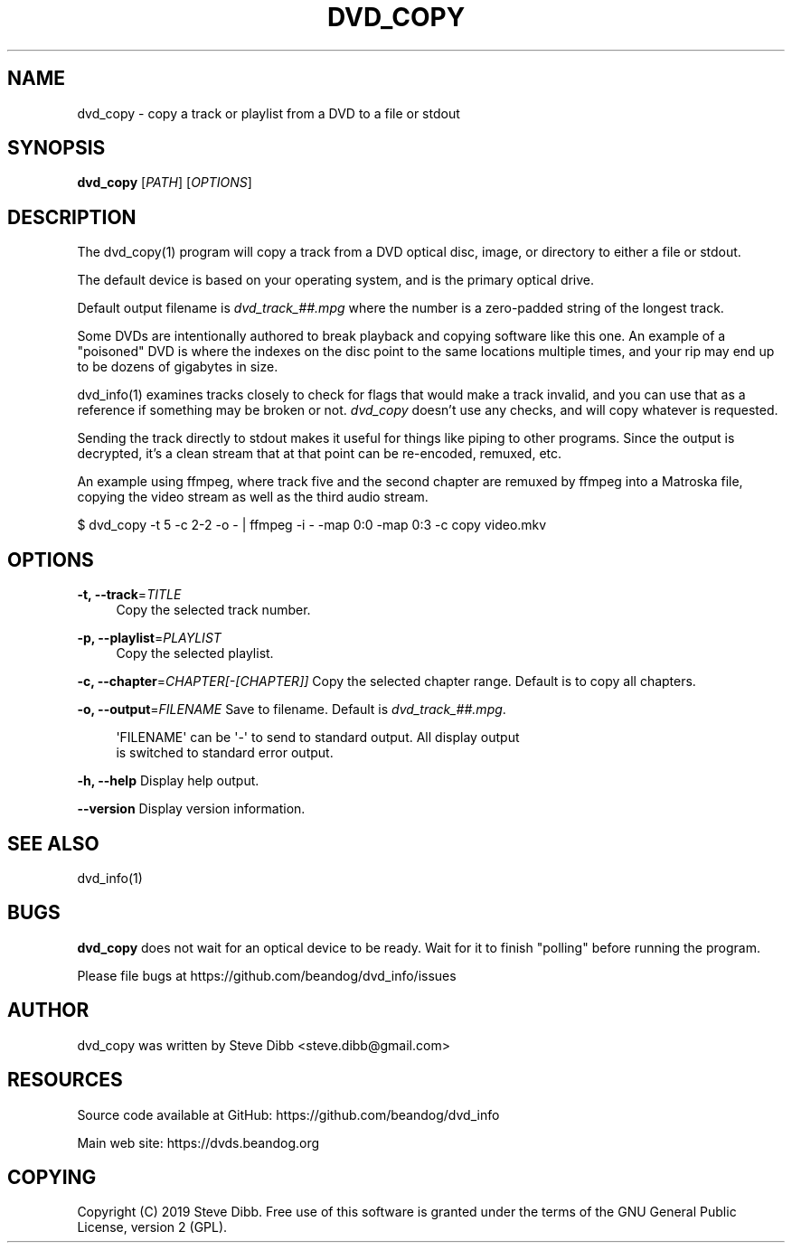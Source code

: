 '\" t
.\"     Title: dvd_copy
.\"    Author: [see the "AUTHOR" section]
.\" Generator: DocBook XSL Stylesheets v1.79.1 <http://docbook.sf.net/>
.\"      Date: 05/30/2019
.\"    Manual: \ \&
.\"    Source: \ \&
.\"  Language: English
.\"
.TH "DVD_COPY" "1" "05/30/2019" "\ \&" "\ \&"
.\" -----------------------------------------------------------------
.\" * Define some portability stuff
.\" -----------------------------------------------------------------
.\" ~~~~~~~~~~~~~~~~~~~~~~~~~~~~~~~~~~~~~~~~~~~~~~~~~~~~~~~~~~~~~~~~~
.\" http://bugs.debian.org/507673
.\" http://lists.gnu.org/archive/html/groff/2009-02/msg00013.html
.\" ~~~~~~~~~~~~~~~~~~~~~~~~~~~~~~~~~~~~~~~~~~~~~~~~~~~~~~~~~~~~~~~~~
.ie \n(.g .ds Aq \(aq
.el       .ds Aq '
.\" -----------------------------------------------------------------
.\" * set default formatting
.\" -----------------------------------------------------------------
.\" disable hyphenation
.nh
.\" disable justification (adjust text to left margin only)
.ad l
.\" -----------------------------------------------------------------
.\" * MAIN CONTENT STARTS HERE *
.\" -----------------------------------------------------------------
.SH "NAME"
dvd_copy \- copy a track or playlist from a DVD to a file or stdout
.SH "SYNOPSIS"
.sp
\fBdvd_copy\fR [\fIPATH\fR] [\fIOPTIONS\fR]
.SH "DESCRIPTION"
.sp
The dvd_copy(1) program will copy a track from a DVD optical disc, image, or directory to either a file or stdout\&.
.sp
The default device is based on your operating system, and is the primary optical drive\&.
.sp
Default output filename is \fIdvd_track_##\&.mpg\fR where the number is a zero\-padded string of the longest track\&.
.sp
Some DVDs are intentionally authored to break playback and copying software like this one\&. An example of a "poisoned" DVD is where the indexes on the disc point to the same locations multiple times, and your rip may end up to be dozens of gigabytes in size\&.
.sp
dvd_info(1) examines tracks closely to check for flags that would make a track invalid, and you can use that as a reference if something may be broken or not\&. \fIdvd_copy\fR doesn\(cqt use any checks, and will copy whatever is requested\&.
.sp
Sending the track directly to stdout makes it useful for things like piping to other programs\&. Since the output is decrypted, it\(cqs a clean stream that at that point can be re\-encoded, remuxed, etc\&.
.sp
An example using ffmpeg, where track five and the second chapter are remuxed by ffmpeg into a Matroska file, copying the video stream as well as the third audio stream\&.
.sp
$ dvd_copy \-t 5 \-c 2\-2 \-o \- | ffmpeg \-i \- \-map 0:0 \-map 0:3 \-c copy video\&.mkv
.SH "OPTIONS"
.PP
\fB\-t, \-\-track\fR=\fITITLE\fR
.RS 4
Copy the selected track number\&.
.RE
.PP
\fB\-p, \-\-playlist\fR=\fIPLAYLIST\fR
.RS 4
Copy the selected playlist\&.
.RE
.sp
\fB\-c, \-\-chapter\fR=\fICHAPTER[\-[CHAPTER]]\fR Copy the selected chapter range\&. Default is to copy all chapters\&.
.sp
\fB\-o, \-\-output\fR=\fIFILENAME\fR Save to filename\&. Default is \fIdvd_track_##\&.mpg\fR\&.
.sp
.if n \{\
.RS 4
.\}
.nf
\*(AqFILENAME\*(Aq can be \*(Aq\-\*(Aq to send to standard output\&. All display output
is switched to standard error output\&.
.fi
.if n \{\
.RE
.\}
.sp
\fB\-h, \-\-help\fR Display help output\&.
.sp
\fB\-\-version\fR Display version information\&.
.SH "SEE ALSO"
.sp
dvd_info(1)
.SH "BUGS"
.sp
\fBdvd_copy\fR does not wait for an optical device to be ready\&. Wait for it to finish "polling" before running the program\&.
.sp
Please file bugs at https://github\&.com/beandog/dvd_info/issues
.SH "AUTHOR"
.sp
dvd_copy was written by Steve Dibb <steve\&.dibb@gmail\&.com>
.SH "RESOURCES"
.sp
Source code available at GitHub: https://github\&.com/beandog/dvd_info
.sp
Main web site: https://dvds\&.beandog\&.org
.SH "COPYING"
.sp
Copyright (C) 2019 Steve Dibb\&. Free use of this software is granted under the terms of the GNU General Public License, version 2 (GPL)\&.
